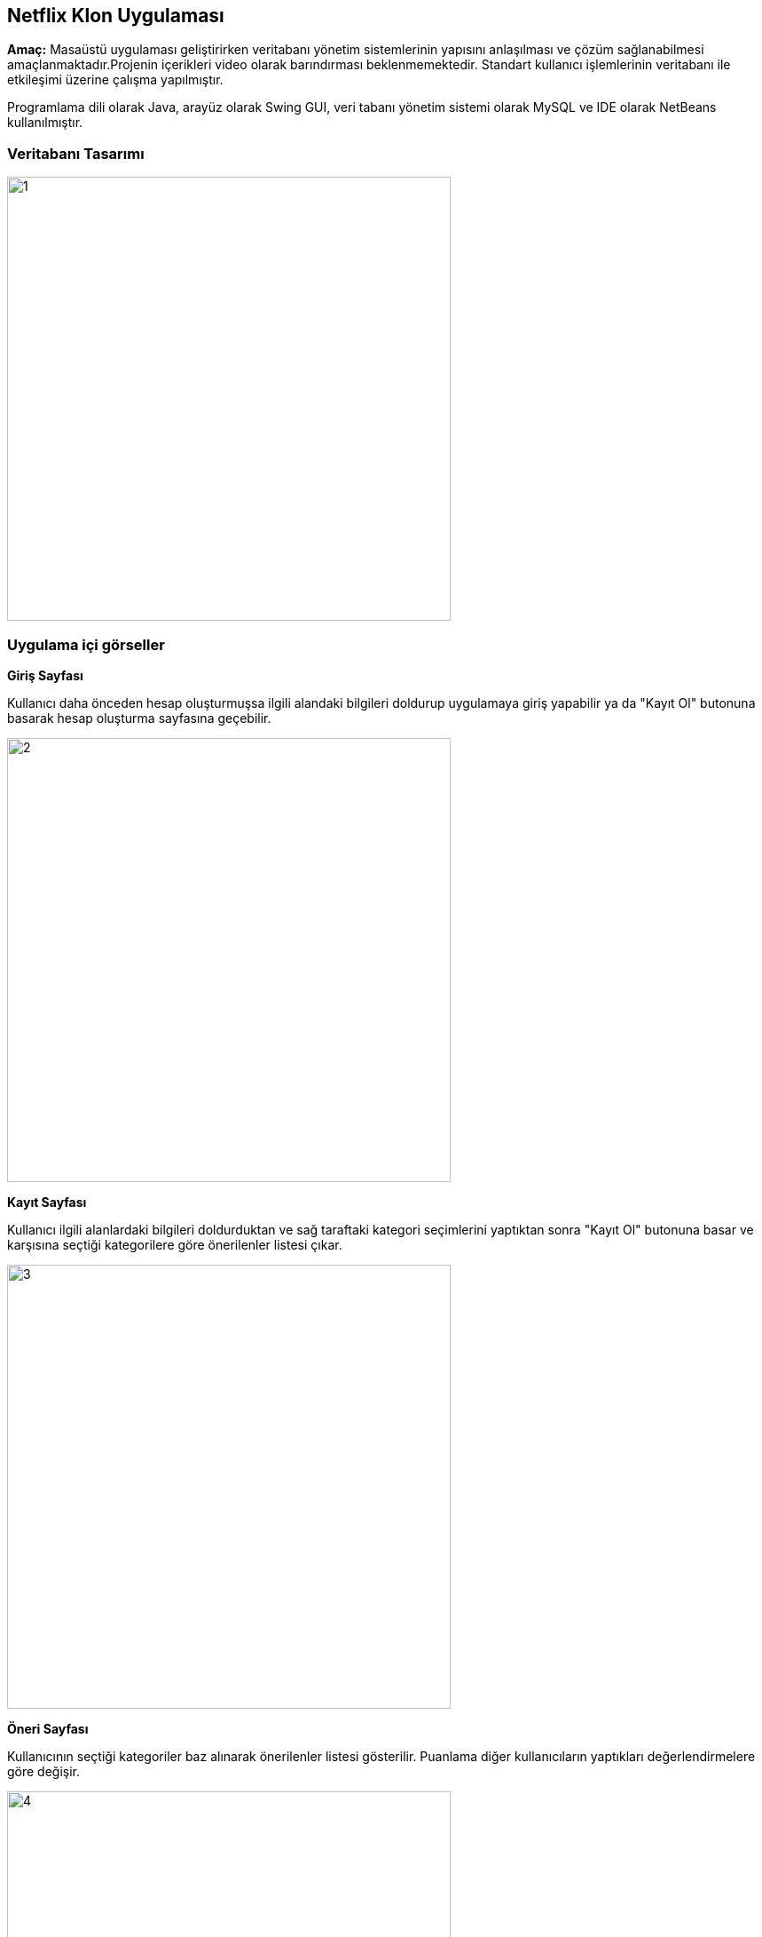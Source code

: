 == Netflix Klon Uygulaması

*Amaç:* Masaüstü uygulaması geliştirirken veritabanı yönetim sistemlerinin yapısını anlaşılması ve çözüm sağlanabilmesi amaçlanmaktadır.Projenin içerikleri video olarak barındırması beklenmemektedir. Standart kullanıcı işlemlerinin veritabanı ile etkileşimi üzerine çalışma yapılmıştır.

Programlama dili olarak Java, arayüz olarak Swing GUI, veri tabanı yönetim sistemi olarak MySQL ve IDE olarak NetBeans kullanılmıştır.

=== Veritabanı Tasarımı

image::img/1.jpg[width=500px]

=== Uygulama içi görseller

*Giriş Sayfası*

Kullanıcı daha önceden hesap oluşturmuşsa ilgili alandaki bilgileri doldurup uygulamaya giriş yapabilir ya da "Kayıt Ol" butonuna basarak hesap oluşturma sayfasına geçebilir.

image::img/2.jpg[width=500px]

*Kayıt Sayfası*

Kullanıcı ilgili alanlardaki bilgileri doldurduktan ve sağ taraftaki kategori seçimlerini yaptıktan sonra "Kayıt Ol" butonuna basar ve karşısına seçtiği kategorilere göre önerilenler listesi çıkar.

image::img/3.jpg[width=500px]

*Öneri Sayfası*

Kullanıcının seçtiği kategoriler baz alınarak önerilenler listesi gösterilir. Puanlama diğer kullanıcıların yaptıkları değerlendirmelere göre değişir.

image::img/4.jpg[width=500px]

*İzleme Sayfası*

Kullanıcı arama çubuğu üzerinden dinamik arama yapabilir. İçerik izlemek için tablo üzerinden bir içeriğe tıklayıp izle butonuna basılması yeterlidir, durdurmak için izleme süresinin yanındaki durdur butonuna basılabilir ve devam etmek için tekrar izle butonuna basılmalıdır. Puan vermek için tablo üzerinden bir içeriğin üzerine tıklanıp puan ver butonun yanındaki alana istenen değer girilip butona basılmalıdır.

image::img/5.jpg[width=600px]


